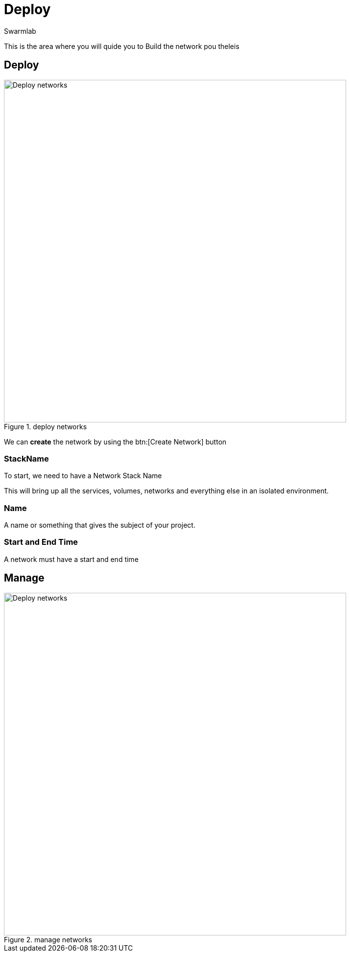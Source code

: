 = Deploy
Swarmlab
:idprefix:
:idseparator: -
:!example-caption:
:!table-caption:
:page-pagination:


This is the area where you will quide you to Build the network  pou theleis

== Deploy

.deploy networks
image::venus:deploy.png[Deploy networks,700,float=center]

We can *create* the network by using the btn:[Create Network] button 

=== StackName 

To start, we need to have a Network Stack Name 

This will bring up all the services, volumes, networks and everything else
in an isolated environment. 

=== Name 

A name or something that gives  the subject of your project. 

=== Start and End Time

A network must have a start and end time



== Manage

.manage networks
image::venus:manage-deploy.png[Deploy networks,700,float=center]

